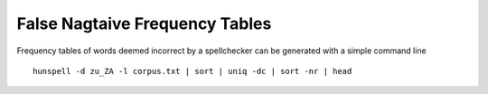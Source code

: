 False Nagtaive Frequency Tables
===============================

Frequency tables of words deemed incorrect by a spellchecker can be generated with a simple command line ::

    hunspell -d zu_ZA -l corpus.txt | sort | uniq -dc | sort -nr | head

